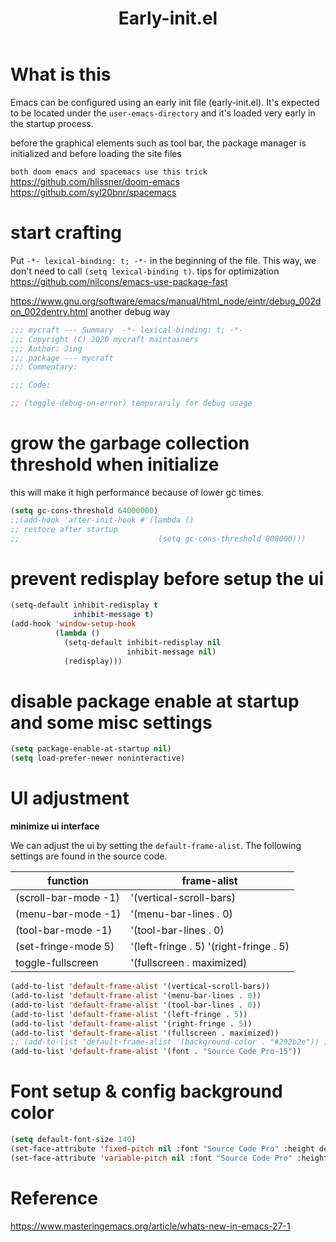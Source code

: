 #+TITLE: Early-init.el
#+PROPERTY: header-args:emacs-lisp :tangle ./early-init.el :mkdirp yes

* What is this

  Emacs can be configured using an early init file (early-init.el).
  It's expected to be located under the =user-emacs-directory= and it's loaded very early in the startup process.

  before the graphical elements such as tool bar, the package manager is initialized and before loading the site files

  =both doom emacs and spacemacs use this trick=
  https://github.com/hlissner/doom-emacs
  https://github.com/syl20bnr/spacemacs

* start crafting

  Put =-*- lexical-binding: t; -*-= in the beginning of the file. This way, we don't need to call =(setq lexical-binding t)=.
  tips for optimization https://github.com/nilcons/emacs-use-package-fast

  https://www.gnu.org/software/emacs/manual/html_node/eintr/debug_002don_002dentry.html
  another debug way

  #+begin_src emacs-lisp
    ;;; mycraft --- Summary  -*- lexical-binding: t; -*-
    ;;; Copyright (C) 2020 mycraft maintainers
    ;;; Author: Jing
    ;;; package --- mycraft
    ;;; Commentary:

    ;;; Code:

    ;; (toggle-debug-on-error) temporarily for debug usage

  #+end_src

* grow the garbage collection threshold when initialize
  this will make it high performance because of lower gc times.

  #+begin_src emacs-lisp
    (setq gc-cons-threshold 64000000)
    ;;(add-hook 'after-init-hook #'(lambda ()
    ;; restore after startup
    ;;                               (setq gc-cons-threshold 800000)))
  #+end_src

* prevent redisplay before setup the ui

  #+begin_src emacs-lisp
    (setq-default inhibit-redisplay t
                  inhibit-message t)
    (add-hook 'window-setup-hook
              (lambda ()
                (setq-default inhibit-redisplay nil
                              inhibit-message nil)
                (redisplay)))
  #+end_src

* disable package enable at startup and some misc settings

  #+begin_src emacs-lisp
    (setq package-enable-at-startup nil)
    (setq load-prefer-newer noninteractive)
  #+end_src

* UI adjustment

  *minimize ui interface*

  We can adjust the ui by setting the =default-frame-alist=. The following settings are found in the source code.

  | function             | frame-alist                            |
  |----------------------+----------------------------------------|
  | (scroll-bar-mode -1) | '(vertical-scroll-bars)                |
  | (menu-bar-mode -1)   | '(menu-bar-lines . 0)                  |
  | (tool-bar-mode -1)   | '(tool-bar-lines . 0)                  |
  | (set-fringe-mode 5)  | '(left-fringe . 5) '(right-fringe . 5) |
  | toggle-fullscreen    | '(fullscreen . maximized)              |


  #+begin_src emacs-lisp
    (add-to-list 'default-frame-alist '(vertical-scroll-bars))
    (add-to-list 'default-frame-alist '(menu-bar-lines . 0))
    (add-to-list 'default-frame-alist '(tool-bar-lines . 0))
    (add-to-list 'default-frame-alist '(left-fringe . 5))
    (add-to-list 'default-frame-alist '(right-fringe . 5))
    (add-to-list 'default-frame-alist '(fullscreen . maximized))
    ;; (add-to-list 'default-frame-alist '(background-color . "#292b2e")) ;; this will be overwrite by doom-themes
    (add-to-list 'default-frame-alist '(font . "Source Code Pro-15"))
  #+end_src


* Font setup & config background color

  #+begin_src emacs-lisp
    (setq default-font-size 140)
    (set-face-attribute 'fixed-pitch nil :font "Source Code Pro" :height default-font-size)
    (set-face-attribute 'variable-pitch nil :font "Source Code Pro" :height default-font-size :weight 'regular)
  #+end_src


* Reference
  https://www.masteringemacs.org/article/whats-new-in-emacs-27-1
